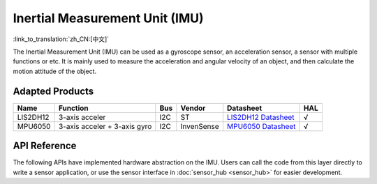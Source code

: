 Inertial Measurement Unit (IMU)
======================================
:link_to_translation:`zh_CN:[中文]`

The Inertial Measurement Unit (IMU) can be used as a gyroscope sensor, an acceleration sensor, a sensor with multiple functions or etc. It is mainly used to measure the acceleration and angular velocity of an object, and then calculate the motion attitude of the object.

Adapted Products
-----------------------

+----------+------------------------------+-----+------------+------------------------------------------------------------------------------------------------------+-----+
|   Name   |           Function           | Bus |   Vendor   |                                              Datasheet                                               | HAL |
+==========+==============================+=====+============+======================================================================================================+=====+
| LIS2DH12 | 3-axis acceler               | I2C | ST         | `LIS2DH12 Datasheet <https://www.st.com/resource/en/datasheet/lis2dh12.pdf>`_                        | √   |
+----------+------------------------------+-----+------------+------------------------------------------------------------------------------------------------------+-----+
| MPU6050  | 3-axis acceler + 3-axis gyro | I2C | InvenSense | `MPU6050 Datasheet <https://invensense.tdk.com/wp-content/uploads/2015/02/MPU-6000-Datasheet1.pdf>`_ | √   |
+----------+------------------------------+-----+------------+------------------------------------------------------------------------------------------------------+-----+

API Reference
--------------------

The following APIs have implemented hardware abstraction on the IMU. Users can call the code from this layer directly to write a sensor application, or use the sensor interface in :doc:`sensor_hub <sensor_hub>` for easier development.

.. include-build-file:: inc/imu_hal.inc
